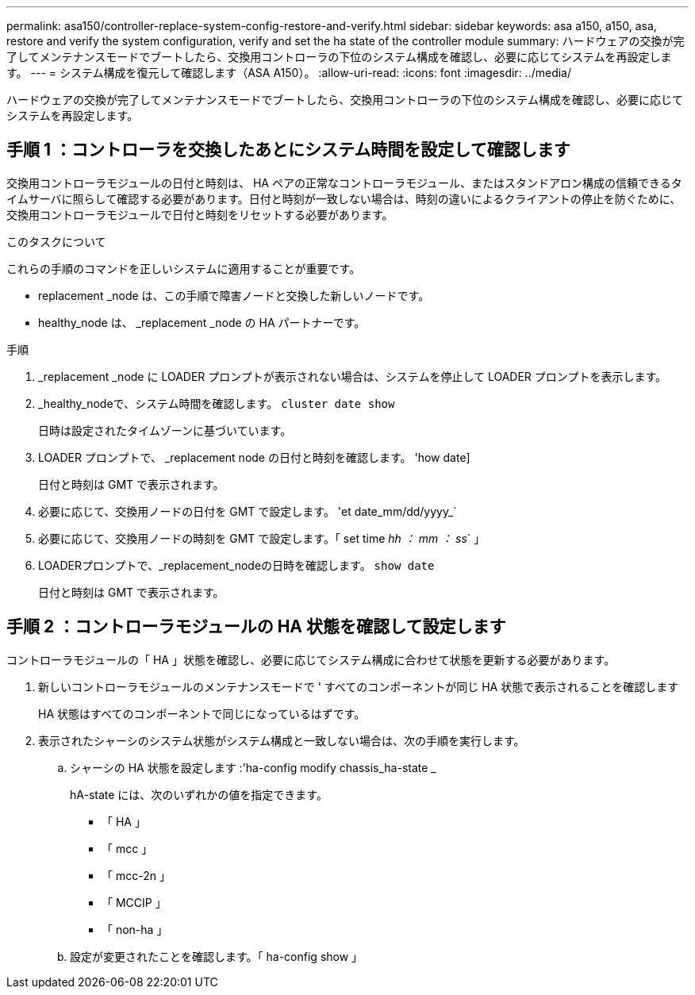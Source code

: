 ---
permalink: asa150/controller-replace-system-config-restore-and-verify.html 
sidebar: sidebar 
keywords: asa a150, a150, asa, restore and verify the system configuration, verify and set the ha state of the controller module 
summary: ハードウェアの交換が完了してメンテナンスモードでブートしたら、交換用コントローラの下位のシステム構成を確認し、必要に応じてシステムを再設定します。 
---
= システム構成を復元して確認します（ASA A150）。
:allow-uri-read: 
:icons: font
:imagesdir: ../media/


[role="lead"]
ハードウェアの交換が完了してメンテナンスモードでブートしたら、交換用コントローラの下位のシステム構成を確認し、必要に応じてシステムを再設定します。



== 手順 1 ：コントローラを交換したあとにシステム時間を設定して確認します

交換用コントローラモジュールの日付と時刻は、 HA ペアの正常なコントローラモジュール、またはスタンドアロン構成の信頼できるタイムサーバに照らして確認する必要があります。日付と時刻が一致しない場合は、時刻の違いによるクライアントの停止を防ぐために、交換用コントローラモジュールで日付と時刻をリセットする必要があります。

.このタスクについて
これらの手順のコマンドを正しいシステムに適用することが重要です。

* replacement _node は、この手順で障害ノードと交換した新しいノードです。
* healthy_node は、 _replacement _node の HA パートナーです。


.手順
. _replacement _node に LOADER プロンプトが表示されない場合は、システムを停止して LOADER プロンプトを表示します。
. _healthy_nodeで、システム時間を確認します。 `cluster date show`
+
日時は設定されたタイムゾーンに基づいています。

. LOADER プロンプトで、 _replacement node の日付と時刻を確認します。 'how date]
+
日付と時刻は GMT で表示されます。

. 必要に応じて、交換用ノードの日付を GMT で設定します。 'et date_mm/dd/yyyy_`
. 必要に応じて、交換用ノードの時刻を GMT で設定します。「 set time _hh ： mm ： ss_` 」
. LOADERプロンプトで、_replacement_nodeの日時を確認します。 `show date`
+
日付と時刻は GMT で表示されます。





== 手順 2 ：コントローラモジュールの HA 状態を確認して設定します

コントローラモジュールの「 HA 」状態を確認し、必要に応じてシステム構成に合わせて状態を更新する必要があります。

. 新しいコントローラモジュールのメンテナンスモードで ' すべてのコンポーネントが同じ HA 状態で表示されることを確認します
+
HA 状態はすべてのコンポーネントで同じになっているはずです。

. 表示されたシャーシのシステム状態がシステム構成と一致しない場合は、次の手順を実行します。
+
.. シャーシの HA 状態を設定します :'ha-config modify chassis_ha-state _
+
hA-state には、次のいずれかの値を指定できます。

+
*** 「 HA 」
*** 「 mcc 」
*** 「 mcc-2n 」
*** 「 MCCIP 」
*** 「 non-ha 」


.. 設定が変更されたことを確認します。「 ha-config show 」



